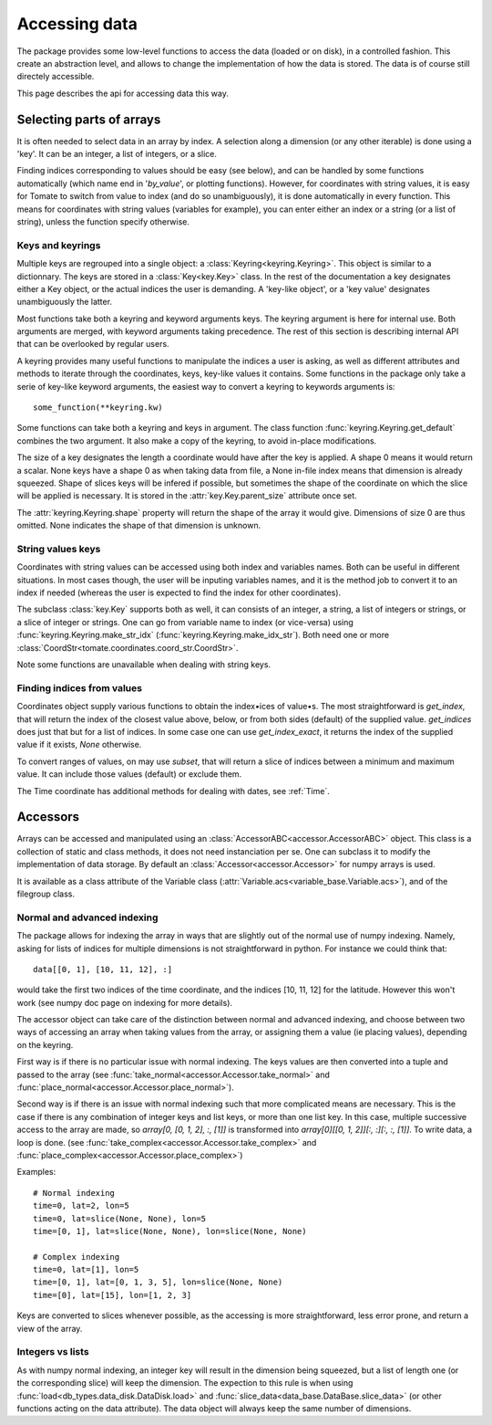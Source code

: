 
.. currentmodule :: tomate.keys

Accessing data
==============

The package provides some low-level functions to access the data (loaded or on
disk), in a controlled fashion. This create an abstraction level, and allows to
change the implementation of how the data is stored.
The data is of course still directely accessible.

This page describes the api for accessing data this way.


Selecting parts of arrays
-------------------------

It is often needed to select data in an array by index.
A selection along a dimension (or any other iterable) is done using a 'key'. It
can be an integer, a list of integers, or a slice.

Finding indices corresponding to values should be easy (see below), and
can be handled by some functions automatically (which name end in '`by_value`',
or plotting functions).
However, for coordinates with string values, it is easy for Tomate to switch
from value to index (and do so unambiguously), it is done automatically in
every function. This means for coordinates with string values (variables for
example), you can enter either an index or a string (or a list of string),
unless the function specify otherwise.


Keys and keyrings
+++++++++++++++++

Multiple keys are regrouped into a single object: a
:class:`Keyring<keyring.Keyring>`.
This object is similar to a dictionnary. The keys are stored in a
:class:`Key<key.Key>` class.
In the rest of the documentation a key designates either a Key object, or the
actual indices the user is demanding.
A 'key-like object', or a 'key value' designates unambiguously the latter.

Most functions take both a keyring and keyword arguments keys. The keyring
argument is here for internal use. Both arguments are merged, with keyword
arguments taking precedence.
The rest of this section is describing internal API that can be overlooked by
regular users.

A keyring provides many useful functions to manipulate the indices a user is
asking, as well as different attributes and methods to iterate through the
coordinates, keys, key-like values it contains.
Some functions in the package only take a serie of key-like keyword
arguments, the easiest way to convert a keyring to keywords arguments is::

  some_function(**keyring.kw)

Some functions can take both a keyring and keys in argument. The class function
:func:`keyring.Keyring.get_default` combines the two argument. It also make a
copy of the keyring, to avoid in-place modifications.

The size of a key designates the length a coordinate would have after the key
is applied. A shape 0 means it would return a scalar. None keys have a shape 0
as when taking data from file, a None in-file index means that dimension is
already squeezed.
Shape of slices keys will be infered if possible, but sometimes the shape of the
coordinate on which the slice will be applied is necessary. It is stored in the
:attr:`key.Key.parent_size` attribute once set.

The :attr:`keyring.Keyring.shape` property will return the shape of the array it
would give. Dimensions of size 0 are thus omitted. None indicates the shape of
that dimension is unknown.


String values keys
++++++++++++++++++

Coordinates with string values can be accessed using both index and variables
names. Both can be useful in different situations. In most cases though, the
user will be inputing variables names, and it is the method job to convert it
to an index if needed (whereas the user is expected to find the index for other
coordinates).

The subclass :class:`key.Key` supports both as well, it can consists of an
integer, a string, a list of integers or strings, or a slice of integer or
strings.
One can go from variable name to index (or vice-versa) using
:func:`keyring.Keyring.make_str_idx` (:func:`keyring.Keyring.make_idx_str`).
Both need one or more :class:`CoordStr<tomate.coordinates.coord_str.CoordStr>`.

Note some functions are unavailable when dealing with string keys.


.. currentmodule :: tomate


Finding indices from values
+++++++++++++++++++++++++++

Coordinates object supply various functions to obtain the index•ices of value•s.
The most straightforward is `get_index`, that will return the index of the
closest value above, below, or from both sides (default) of the supplied value.
`get_indices` does just that but for a list of indices.
In some case one can use `get_index_exact`, it returns the index of the supplied
value if it exists, `None` otherwise.

To convert ranges of values, on may use `subset`, that will return a slice
of indices between a minimum and maximum value. It can include those values
(default) or exclude them.

The Time coordinate has additional methods for dealing with dates, see
:ref:`Time`.


Accessors
---------

Arrays can be accessed and manipulated using an
:class:`AccessorABC<accessor.AccessorABC>` object.
This class is a collection of static and class methods, it does not need
instanciation per se.
One can subclass it to modify the implementation of data storage.
By default an :class:`Accessor<accessor.Accessor>` for numpy arrays is used.

It is available as a class attribute of the Variable class
(:attr:`Variable.acs<variable_base.Variable.acs>`),
and of the filegroup class.


Normal and advanced indexing
++++++++++++++++++++++++++++

The package allows for indexing the array in ways that are slightly out of the
normal use of numpy indexing.
Namely, asking for lists of indices for multiple dimensions is not
straightforward in python. For instance we could think that::

  data[[0, 1], [10, 11, 12], :]

would take the first two indices of the time coordinate, and the indices [10,
11, 12] for the latitude.
However this won't work (see numpy doc page on indexing for more details).

The accessor object can take care of the distinction between normal and advanced
indexing, and choose between two ways of accessing an array when taking values
from the array, or assigning them a value (ie placing values), depending on the
keyring.

First way is if there is no particular issue with normal indexing.
The keys values are then converted into a tuple and passed to the array (see
:func:`take_normal<accessor.Accessor.take_normal>` and
:func:`place_normal<accessor.Accessor.place_normal>`).

Second way is if there is an issue with normal indexing such that more
complicated means are necessary.
This is the case if there is any combination of integer keys and list keys, or
more than one list key.
In this case, multiple successive access to the array are made,
so `array[0, [0, 1, 2], :, [1]]` is transformed into
`array[0][[0, 1, 2]][:, :][:, :, [1]]`.
To write data, a loop is done.
(see :func:`take_complex<accessor.Accessor.take_complex>`
and :func:`place_complex<accessor.Accessor.place_complex>`)

Examples::

  # Normal indexing
  time=0, lat=2, lon=5
  time=0, lat=slice(None, None), lon=5
  time=[0, 1], lat=slice(None, None), lon=slice(None, None)

  # Complex indexing
  time=0, lat=[1], lon=5
  time=[0, 1], lat=[0, 1, 3, 5], lon=slice(None, None)
  time=[0], lat=[15], lon=[1, 2, 3]

Keys are converted to slices whenever possible, as the accessing is more
straightforward, less error prone, and return a view of the array.


Integers vs lists
+++++++++++++++++

As with numpy normal indexing, an integer key will result in the dimension being
squeezed, but a list of length one (or the corresponding slice) will keep the
dimension.
The expection to this rule is when using
:func:`load<db_types.data_disk.DataDisk.load>` and
:func:`slice_data<data_base.DataBase.slice_data>` (or other functions acting on
the data attribute). The data object will always keep the same number of
dimensions.
